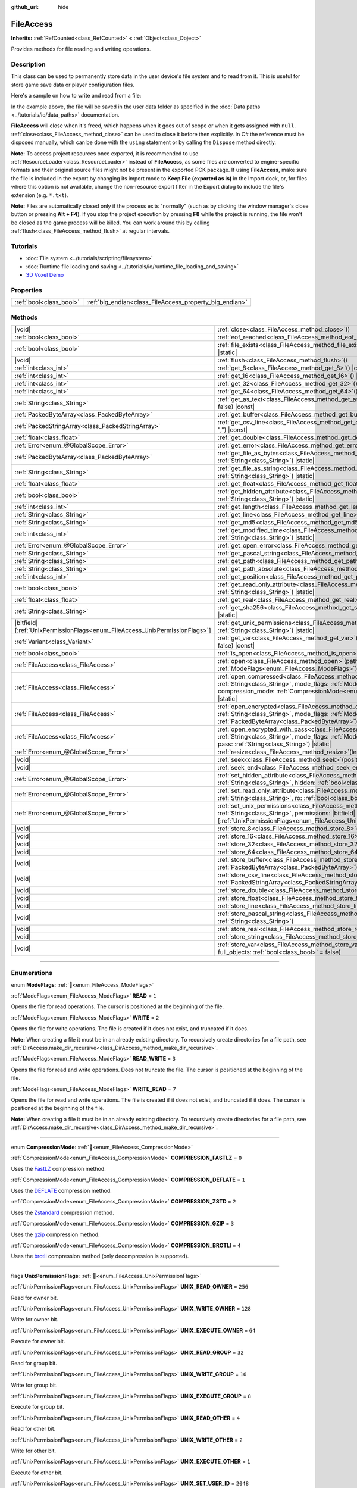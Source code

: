 :github_url: hide

.. DO NOT EDIT THIS FILE!!!
.. Generated automatically from Godot engine sources.
.. Generator: https://github.com/blazium-engine/blazium/tree/4.3/doc/tools/make_rst.py.
.. XML source: https://github.com/blazium-engine/blazium/tree/4.3/doc/classes/FileAccess.xml.

.. _class_FileAccess:

FileAccess
==========

**Inherits:** :ref:`RefCounted<class_RefCounted>` **<** :ref:`Object<class_Object>`

Provides methods for file reading and writing operations.

.. rst-class:: classref-introduction-group

Description
-----------

This class can be used to permanently store data in the user device's file system and to read from it. This is useful for store game save data or player configuration files.

Here's a sample on how to write and read from a file:


.. tabs::

 .. code-tab:: gdscript

    func save_to_file(content):
        var file = FileAccess.open("user://save_game.dat", FileAccess.WRITE)
        file.store_string(content)
    
    func load_from_file():
        var file = FileAccess.open("user://save_game.dat", FileAccess.READ)
        var content = file.get_as_text()
        return content

 .. code-tab:: csharp

    public void SaveToFile(string content)
    {
        using var file = FileAccess.Open("user://save_game.dat", FileAccess.ModeFlags.Write);
        file.StoreString(content);
    }
    
    public string LoadFromFile()
    {
        using var file = FileAccess.Open("user://save_game.dat", FileAccess.ModeFlags.Read);
        string content = file.GetAsText();
        return content;
    }



In the example above, the file will be saved in the user data folder as specified in the :doc:`Data paths <../tutorials/io/data_paths>` documentation.

\ **FileAccess** will close when it's freed, which happens when it goes out of scope or when it gets assigned with ``null``. :ref:`close<class_FileAccess_method_close>` can be used to close it before then explicitly. In C# the reference must be disposed manually, which can be done with the ``using`` statement or by calling the ``Dispose`` method directly.

\ **Note:** To access project resources once exported, it is recommended to use :ref:`ResourceLoader<class_ResourceLoader>` instead of **FileAccess**, as some files are converted to engine-specific formats and their original source files might not be present in the exported PCK package. If using **FileAccess**, make sure the file is included in the export by changing its import mode to **Keep File (exported as is)** in the Import dock, or, for files where this option is not available, change the non-resource export filter in the Export dialog to include the file's extension (e.g. ``*.txt``).

\ **Note:** Files are automatically closed only if the process exits "normally" (such as by clicking the window manager's close button or pressing **Alt + F4**). If you stop the project execution by pressing **F8** while the project is running, the file won't be closed as the game process will be killed. You can work around this by calling :ref:`flush<class_FileAccess_method_flush>` at regular intervals.

.. rst-class:: classref-introduction-group

Tutorials
---------

- :doc:`File system <../tutorials/scripting/filesystem>`

- :doc:`Runtime file loading and saving <../tutorials/io/runtime_file_loading_and_saving>`

- `3D Voxel Demo <https://godotengine.org/asset-library/asset/2755>`__

.. rst-class:: classref-reftable-group

Properties
----------

.. table::
   :widths: auto

   +-------------------------+---------------------------------------------------------+
   | :ref:`bool<class_bool>` | :ref:`big_endian<class_FileAccess_property_big_endian>` |
   +-------------------------+---------------------------------------------------------+

.. rst-class:: classref-reftable-group

Methods
-------

.. table::
   :widths: auto

   +-------------------------------------------------------------------------------+--------------------------------------------------------------------------------------------------------------------------------------------------------------------------------------------------------------------------------------------------------------+
   | |void|                                                                        | :ref:`close<class_FileAccess_method_close>`\ (\ )                                                                                                                                                                                                            |
   +-------------------------------------------------------------------------------+--------------------------------------------------------------------------------------------------------------------------------------------------------------------------------------------------------------------------------------------------------------+
   | :ref:`bool<class_bool>`                                                       | :ref:`eof_reached<class_FileAccess_method_eof_reached>`\ (\ ) |const|                                                                                                                                                                                        |
   +-------------------------------------------------------------------------------+--------------------------------------------------------------------------------------------------------------------------------------------------------------------------------------------------------------------------------------------------------------+
   | :ref:`bool<class_bool>`                                                       | :ref:`file_exists<class_FileAccess_method_file_exists>`\ (\ path\: :ref:`String<class_String>`\ ) |static|                                                                                                                                                   |
   +-------------------------------------------------------------------------------+--------------------------------------------------------------------------------------------------------------------------------------------------------------------------------------------------------------------------------------------------------------+
   | |void|                                                                        | :ref:`flush<class_FileAccess_method_flush>`\ (\ )                                                                                                                                                                                                            |
   +-------------------------------------------------------------------------------+--------------------------------------------------------------------------------------------------------------------------------------------------------------------------------------------------------------------------------------------------------------+
   | :ref:`int<class_int>`                                                         | :ref:`get_8<class_FileAccess_method_get_8>`\ (\ ) |const|                                                                                                                                                                                                    |
   +-------------------------------------------------------------------------------+--------------------------------------------------------------------------------------------------------------------------------------------------------------------------------------------------------------------------------------------------------------+
   | :ref:`int<class_int>`                                                         | :ref:`get_16<class_FileAccess_method_get_16>`\ (\ ) |const|                                                                                                                                                                                                  |
   +-------------------------------------------------------------------------------+--------------------------------------------------------------------------------------------------------------------------------------------------------------------------------------------------------------------------------------------------------------+
   | :ref:`int<class_int>`                                                         | :ref:`get_32<class_FileAccess_method_get_32>`\ (\ ) |const|                                                                                                                                                                                                  |
   +-------------------------------------------------------------------------------+--------------------------------------------------------------------------------------------------------------------------------------------------------------------------------------------------------------------------------------------------------------+
   | :ref:`int<class_int>`                                                         | :ref:`get_64<class_FileAccess_method_get_64>`\ (\ ) |const|                                                                                                                                                                                                  |
   +-------------------------------------------------------------------------------+--------------------------------------------------------------------------------------------------------------------------------------------------------------------------------------------------------------------------------------------------------------+
   | :ref:`String<class_String>`                                                   | :ref:`get_as_text<class_FileAccess_method_get_as_text>`\ (\ skip_cr\: :ref:`bool<class_bool>` = false\ ) |const|                                                                                                                                             |
   +-------------------------------------------------------------------------------+--------------------------------------------------------------------------------------------------------------------------------------------------------------------------------------------------------------------------------------------------------------+
   | :ref:`PackedByteArray<class_PackedByteArray>`                                 | :ref:`get_buffer<class_FileAccess_method_get_buffer>`\ (\ length\: :ref:`int<class_int>`\ ) |const|                                                                                                                                                          |
   +-------------------------------------------------------------------------------+--------------------------------------------------------------------------------------------------------------------------------------------------------------------------------------------------------------------------------------------------------------+
   | :ref:`PackedStringArray<class_PackedStringArray>`                             | :ref:`get_csv_line<class_FileAccess_method_get_csv_line>`\ (\ delim\: :ref:`String<class_String>` = ","\ ) |const|                                                                                                                                           |
   +-------------------------------------------------------------------------------+--------------------------------------------------------------------------------------------------------------------------------------------------------------------------------------------------------------------------------------------------------------+
   | :ref:`float<class_float>`                                                     | :ref:`get_double<class_FileAccess_method_get_double>`\ (\ ) |const|                                                                                                                                                                                          |
   +-------------------------------------------------------------------------------+--------------------------------------------------------------------------------------------------------------------------------------------------------------------------------------------------------------------------------------------------------------+
   | :ref:`Error<enum_@GlobalScope_Error>`                                         | :ref:`get_error<class_FileAccess_method_get_error>`\ (\ ) |const|                                                                                                                                                                                            |
   +-------------------------------------------------------------------------------+--------------------------------------------------------------------------------------------------------------------------------------------------------------------------------------------------------------------------------------------------------------+
   | :ref:`PackedByteArray<class_PackedByteArray>`                                 | :ref:`get_file_as_bytes<class_FileAccess_method_get_file_as_bytes>`\ (\ path\: :ref:`String<class_String>`\ ) |static|                                                                                                                                       |
   +-------------------------------------------------------------------------------+--------------------------------------------------------------------------------------------------------------------------------------------------------------------------------------------------------------------------------------------------------------+
   | :ref:`String<class_String>`                                                   | :ref:`get_file_as_string<class_FileAccess_method_get_file_as_string>`\ (\ path\: :ref:`String<class_String>`\ ) |static|                                                                                                                                     |
   +-------------------------------------------------------------------------------+--------------------------------------------------------------------------------------------------------------------------------------------------------------------------------------------------------------------------------------------------------------+
   | :ref:`float<class_float>`                                                     | :ref:`get_float<class_FileAccess_method_get_float>`\ (\ ) |const|                                                                                                                                                                                            |
   +-------------------------------------------------------------------------------+--------------------------------------------------------------------------------------------------------------------------------------------------------------------------------------------------------------------------------------------------------------+
   | :ref:`bool<class_bool>`                                                       | :ref:`get_hidden_attribute<class_FileAccess_method_get_hidden_attribute>`\ (\ file\: :ref:`String<class_String>`\ ) |static|                                                                                                                                 |
   +-------------------------------------------------------------------------------+--------------------------------------------------------------------------------------------------------------------------------------------------------------------------------------------------------------------------------------------------------------+
   | :ref:`int<class_int>`                                                         | :ref:`get_length<class_FileAccess_method_get_length>`\ (\ ) |const|                                                                                                                                                                                          |
   +-------------------------------------------------------------------------------+--------------------------------------------------------------------------------------------------------------------------------------------------------------------------------------------------------------------------------------------------------------+
   | :ref:`String<class_String>`                                                   | :ref:`get_line<class_FileAccess_method_get_line>`\ (\ ) |const|                                                                                                                                                                                              |
   +-------------------------------------------------------------------------------+--------------------------------------------------------------------------------------------------------------------------------------------------------------------------------------------------------------------------------------------------------------+
   | :ref:`String<class_String>`                                                   | :ref:`get_md5<class_FileAccess_method_get_md5>`\ (\ path\: :ref:`String<class_String>`\ ) |static|                                                                                                                                                           |
   +-------------------------------------------------------------------------------+--------------------------------------------------------------------------------------------------------------------------------------------------------------------------------------------------------------------------------------------------------------+
   | :ref:`int<class_int>`                                                         | :ref:`get_modified_time<class_FileAccess_method_get_modified_time>`\ (\ file\: :ref:`String<class_String>`\ ) |static|                                                                                                                                       |
   +-------------------------------------------------------------------------------+--------------------------------------------------------------------------------------------------------------------------------------------------------------------------------------------------------------------------------------------------------------+
   | :ref:`Error<enum_@GlobalScope_Error>`                                         | :ref:`get_open_error<class_FileAccess_method_get_open_error>`\ (\ ) |static|                                                                                                                                                                                 |
   +-------------------------------------------------------------------------------+--------------------------------------------------------------------------------------------------------------------------------------------------------------------------------------------------------------------------------------------------------------+
   | :ref:`String<class_String>`                                                   | :ref:`get_pascal_string<class_FileAccess_method_get_pascal_string>`\ (\ )                                                                                                                                                                                    |
   +-------------------------------------------------------------------------------+--------------------------------------------------------------------------------------------------------------------------------------------------------------------------------------------------------------------------------------------------------------+
   | :ref:`String<class_String>`                                                   | :ref:`get_path<class_FileAccess_method_get_path>`\ (\ ) |const|                                                                                                                                                                                              |
   +-------------------------------------------------------------------------------+--------------------------------------------------------------------------------------------------------------------------------------------------------------------------------------------------------------------------------------------------------------+
   | :ref:`String<class_String>`                                                   | :ref:`get_path_absolute<class_FileAccess_method_get_path_absolute>`\ (\ ) |const|                                                                                                                                                                            |
   +-------------------------------------------------------------------------------+--------------------------------------------------------------------------------------------------------------------------------------------------------------------------------------------------------------------------------------------------------------+
   | :ref:`int<class_int>`                                                         | :ref:`get_position<class_FileAccess_method_get_position>`\ (\ ) |const|                                                                                                                                                                                      |
   +-------------------------------------------------------------------------------+--------------------------------------------------------------------------------------------------------------------------------------------------------------------------------------------------------------------------------------------------------------+
   | :ref:`bool<class_bool>`                                                       | :ref:`get_read_only_attribute<class_FileAccess_method_get_read_only_attribute>`\ (\ file\: :ref:`String<class_String>`\ ) |static|                                                                                                                           |
   +-------------------------------------------------------------------------------+--------------------------------------------------------------------------------------------------------------------------------------------------------------------------------------------------------------------------------------------------------------+
   | :ref:`float<class_float>`                                                     | :ref:`get_real<class_FileAccess_method_get_real>`\ (\ ) |const|                                                                                                                                                                                              |
   +-------------------------------------------------------------------------------+--------------------------------------------------------------------------------------------------------------------------------------------------------------------------------------------------------------------------------------------------------------+
   | :ref:`String<class_String>`                                                   | :ref:`get_sha256<class_FileAccess_method_get_sha256>`\ (\ path\: :ref:`String<class_String>`\ ) |static|                                                                                                                                                     |
   +-------------------------------------------------------------------------------+--------------------------------------------------------------------------------------------------------------------------------------------------------------------------------------------------------------------------------------------------------------+
   | |bitfield|\[:ref:`UnixPermissionFlags<enum_FileAccess_UnixPermissionFlags>`\] | :ref:`get_unix_permissions<class_FileAccess_method_get_unix_permissions>`\ (\ file\: :ref:`String<class_String>`\ ) |static|                                                                                                                                 |
   +-------------------------------------------------------------------------------+--------------------------------------------------------------------------------------------------------------------------------------------------------------------------------------------------------------------------------------------------------------+
   | :ref:`Variant<class_Variant>`                                                 | :ref:`get_var<class_FileAccess_method_get_var>`\ (\ allow_objects\: :ref:`bool<class_bool>` = false\ ) |const|                                                                                                                                               |
   +-------------------------------------------------------------------------------+--------------------------------------------------------------------------------------------------------------------------------------------------------------------------------------------------------------------------------------------------------------+
   | :ref:`bool<class_bool>`                                                       | :ref:`is_open<class_FileAccess_method_is_open>`\ (\ ) |const|                                                                                                                                                                                                |
   +-------------------------------------------------------------------------------+--------------------------------------------------------------------------------------------------------------------------------------------------------------------------------------------------------------------------------------------------------------+
   | :ref:`FileAccess<class_FileAccess>`                                           | :ref:`open<class_FileAccess_method_open>`\ (\ path\: :ref:`String<class_String>`, flags\: :ref:`ModeFlags<enum_FileAccess_ModeFlags>`\ ) |static|                                                                                                            |
   +-------------------------------------------------------------------------------+--------------------------------------------------------------------------------------------------------------------------------------------------------------------------------------------------------------------------------------------------------------+
   | :ref:`FileAccess<class_FileAccess>`                                           | :ref:`open_compressed<class_FileAccess_method_open_compressed>`\ (\ path\: :ref:`String<class_String>`, mode_flags\: :ref:`ModeFlags<enum_FileAccess_ModeFlags>`, compression_mode\: :ref:`CompressionMode<enum_FileAccess_CompressionMode>` = 0\ ) |static| |
   +-------------------------------------------------------------------------------+--------------------------------------------------------------------------------------------------------------------------------------------------------------------------------------------------------------------------------------------------------------+
   | :ref:`FileAccess<class_FileAccess>`                                           | :ref:`open_encrypted<class_FileAccess_method_open_encrypted>`\ (\ path\: :ref:`String<class_String>`, mode_flags\: :ref:`ModeFlags<enum_FileAccess_ModeFlags>`, key\: :ref:`PackedByteArray<class_PackedByteArray>`\ ) |static|                              |
   +-------------------------------------------------------------------------------+--------------------------------------------------------------------------------------------------------------------------------------------------------------------------------------------------------------------------------------------------------------+
   | :ref:`FileAccess<class_FileAccess>`                                           | :ref:`open_encrypted_with_pass<class_FileAccess_method_open_encrypted_with_pass>`\ (\ path\: :ref:`String<class_String>`, mode_flags\: :ref:`ModeFlags<enum_FileAccess_ModeFlags>`, pass\: :ref:`String<class_String>`\ ) |static|                           |
   +-------------------------------------------------------------------------------+--------------------------------------------------------------------------------------------------------------------------------------------------------------------------------------------------------------------------------------------------------------+
   | :ref:`Error<enum_@GlobalScope_Error>`                                         | :ref:`resize<class_FileAccess_method_resize>`\ (\ length\: :ref:`int<class_int>`\ )                                                                                                                                                                          |
   +-------------------------------------------------------------------------------+--------------------------------------------------------------------------------------------------------------------------------------------------------------------------------------------------------------------------------------------------------------+
   | |void|                                                                        | :ref:`seek<class_FileAccess_method_seek>`\ (\ position\: :ref:`int<class_int>`\ )                                                                                                                                                                            |
   +-------------------------------------------------------------------------------+--------------------------------------------------------------------------------------------------------------------------------------------------------------------------------------------------------------------------------------------------------------+
   | |void|                                                                        | :ref:`seek_end<class_FileAccess_method_seek_end>`\ (\ position\: :ref:`int<class_int>` = 0\ )                                                                                                                                                                |
   +-------------------------------------------------------------------------------+--------------------------------------------------------------------------------------------------------------------------------------------------------------------------------------------------------------------------------------------------------------+
   | :ref:`Error<enum_@GlobalScope_Error>`                                         | :ref:`set_hidden_attribute<class_FileAccess_method_set_hidden_attribute>`\ (\ file\: :ref:`String<class_String>`, hidden\: :ref:`bool<class_bool>`\ ) |static|                                                                                               |
   +-------------------------------------------------------------------------------+--------------------------------------------------------------------------------------------------------------------------------------------------------------------------------------------------------------------------------------------------------------+
   | :ref:`Error<enum_@GlobalScope_Error>`                                         | :ref:`set_read_only_attribute<class_FileAccess_method_set_read_only_attribute>`\ (\ file\: :ref:`String<class_String>`, ro\: :ref:`bool<class_bool>`\ ) |static|                                                                                             |
   +-------------------------------------------------------------------------------+--------------------------------------------------------------------------------------------------------------------------------------------------------------------------------------------------------------------------------------------------------------+
   | :ref:`Error<enum_@GlobalScope_Error>`                                         | :ref:`set_unix_permissions<class_FileAccess_method_set_unix_permissions>`\ (\ file\: :ref:`String<class_String>`, permissions\: |bitfield|\[:ref:`UnixPermissionFlags<enum_FileAccess_UnixPermissionFlags>`\]\ ) |static|                                    |
   +-------------------------------------------------------------------------------+--------------------------------------------------------------------------------------------------------------------------------------------------------------------------------------------------------------------------------------------------------------+
   | |void|                                                                        | :ref:`store_8<class_FileAccess_method_store_8>`\ (\ value\: :ref:`int<class_int>`\ )                                                                                                                                                                         |
   +-------------------------------------------------------------------------------+--------------------------------------------------------------------------------------------------------------------------------------------------------------------------------------------------------------------------------------------------------------+
   | |void|                                                                        | :ref:`store_16<class_FileAccess_method_store_16>`\ (\ value\: :ref:`int<class_int>`\ )                                                                                                                                                                       |
   +-------------------------------------------------------------------------------+--------------------------------------------------------------------------------------------------------------------------------------------------------------------------------------------------------------------------------------------------------------+
   | |void|                                                                        | :ref:`store_32<class_FileAccess_method_store_32>`\ (\ value\: :ref:`int<class_int>`\ )                                                                                                                                                                       |
   +-------------------------------------------------------------------------------+--------------------------------------------------------------------------------------------------------------------------------------------------------------------------------------------------------------------------------------------------------------+
   | |void|                                                                        | :ref:`store_64<class_FileAccess_method_store_64>`\ (\ value\: :ref:`int<class_int>`\ )                                                                                                                                                                       |
   +-------------------------------------------------------------------------------+--------------------------------------------------------------------------------------------------------------------------------------------------------------------------------------------------------------------------------------------------------------+
   | |void|                                                                        | :ref:`store_buffer<class_FileAccess_method_store_buffer>`\ (\ buffer\: :ref:`PackedByteArray<class_PackedByteArray>`\ )                                                                                                                                      |
   +-------------------------------------------------------------------------------+--------------------------------------------------------------------------------------------------------------------------------------------------------------------------------------------------------------------------------------------------------------+
   | |void|                                                                        | :ref:`store_csv_line<class_FileAccess_method_store_csv_line>`\ (\ values\: :ref:`PackedStringArray<class_PackedStringArray>`, delim\: :ref:`String<class_String>` = ","\ )                                                                                   |
   +-------------------------------------------------------------------------------+--------------------------------------------------------------------------------------------------------------------------------------------------------------------------------------------------------------------------------------------------------------+
   | |void|                                                                        | :ref:`store_double<class_FileAccess_method_store_double>`\ (\ value\: :ref:`float<class_float>`\ )                                                                                                                                                           |
   +-------------------------------------------------------------------------------+--------------------------------------------------------------------------------------------------------------------------------------------------------------------------------------------------------------------------------------------------------------+
   | |void|                                                                        | :ref:`store_float<class_FileAccess_method_store_float>`\ (\ value\: :ref:`float<class_float>`\ )                                                                                                                                                             |
   +-------------------------------------------------------------------------------+--------------------------------------------------------------------------------------------------------------------------------------------------------------------------------------------------------------------------------------------------------------+
   | |void|                                                                        | :ref:`store_line<class_FileAccess_method_store_line>`\ (\ line\: :ref:`String<class_String>`\ )                                                                                                                                                              |
   +-------------------------------------------------------------------------------+--------------------------------------------------------------------------------------------------------------------------------------------------------------------------------------------------------------------------------------------------------------+
   | |void|                                                                        | :ref:`store_pascal_string<class_FileAccess_method_store_pascal_string>`\ (\ string\: :ref:`String<class_String>`\ )                                                                                                                                          |
   +-------------------------------------------------------------------------------+--------------------------------------------------------------------------------------------------------------------------------------------------------------------------------------------------------------------------------------------------------------+
   | |void|                                                                        | :ref:`store_real<class_FileAccess_method_store_real>`\ (\ value\: :ref:`float<class_float>`\ )                                                                                                                                                               |
   +-------------------------------------------------------------------------------+--------------------------------------------------------------------------------------------------------------------------------------------------------------------------------------------------------------------------------------------------------------+
   | |void|                                                                        | :ref:`store_string<class_FileAccess_method_store_string>`\ (\ string\: :ref:`String<class_String>`\ )                                                                                                                                                        |
   +-------------------------------------------------------------------------------+--------------------------------------------------------------------------------------------------------------------------------------------------------------------------------------------------------------------------------------------------------------+
   | |void|                                                                        | :ref:`store_var<class_FileAccess_method_store_var>`\ (\ value\: :ref:`Variant<class_Variant>`, full_objects\: :ref:`bool<class_bool>` = false\ )                                                                                                             |
   +-------------------------------------------------------------------------------+--------------------------------------------------------------------------------------------------------------------------------------------------------------------------------------------------------------------------------------------------------------+

.. rst-class:: classref-section-separator

----

.. rst-class:: classref-descriptions-group

Enumerations
------------

.. _enum_FileAccess_ModeFlags:

.. rst-class:: classref-enumeration

enum **ModeFlags**: :ref:`🔗<enum_FileAccess_ModeFlags>`

.. _class_FileAccess_constant_READ:

.. rst-class:: classref-enumeration-constant

:ref:`ModeFlags<enum_FileAccess_ModeFlags>` **READ** = ``1``

Opens the file for read operations. The cursor is positioned at the beginning of the file.

.. _class_FileAccess_constant_WRITE:

.. rst-class:: classref-enumeration-constant

:ref:`ModeFlags<enum_FileAccess_ModeFlags>` **WRITE** = ``2``

Opens the file for write operations. The file is created if it does not exist, and truncated if it does.

\ **Note:** When creating a file it must be in an already existing directory. To recursively create directories for a file path, see :ref:`DirAccess.make_dir_recursive<class_DirAccess_method_make_dir_recursive>`.

.. _class_FileAccess_constant_READ_WRITE:

.. rst-class:: classref-enumeration-constant

:ref:`ModeFlags<enum_FileAccess_ModeFlags>` **READ_WRITE** = ``3``

Opens the file for read and write operations. Does not truncate the file. The cursor is positioned at the beginning of the file.

.. _class_FileAccess_constant_WRITE_READ:

.. rst-class:: classref-enumeration-constant

:ref:`ModeFlags<enum_FileAccess_ModeFlags>` **WRITE_READ** = ``7``

Opens the file for read and write operations. The file is created if it does not exist, and truncated if it does. The cursor is positioned at the beginning of the file.

\ **Note:** When creating a file it must be in an already existing directory. To recursively create directories for a file path, see :ref:`DirAccess.make_dir_recursive<class_DirAccess_method_make_dir_recursive>`.

.. rst-class:: classref-item-separator

----

.. _enum_FileAccess_CompressionMode:

.. rst-class:: classref-enumeration

enum **CompressionMode**: :ref:`🔗<enum_FileAccess_CompressionMode>`

.. _class_FileAccess_constant_COMPRESSION_FASTLZ:

.. rst-class:: classref-enumeration-constant

:ref:`CompressionMode<enum_FileAccess_CompressionMode>` **COMPRESSION_FASTLZ** = ``0``

Uses the `FastLZ <https://fastlz.org/>`__ compression method.

.. _class_FileAccess_constant_COMPRESSION_DEFLATE:

.. rst-class:: classref-enumeration-constant

:ref:`CompressionMode<enum_FileAccess_CompressionMode>` **COMPRESSION_DEFLATE** = ``1``

Uses the `DEFLATE <https://en.wikipedia.org/wiki/DEFLATE>`__ compression method.

.. _class_FileAccess_constant_COMPRESSION_ZSTD:

.. rst-class:: classref-enumeration-constant

:ref:`CompressionMode<enum_FileAccess_CompressionMode>` **COMPRESSION_ZSTD** = ``2``

Uses the `Zstandard <https://facebook.github.io/zstd/>`__ compression method.

.. _class_FileAccess_constant_COMPRESSION_GZIP:

.. rst-class:: classref-enumeration-constant

:ref:`CompressionMode<enum_FileAccess_CompressionMode>` **COMPRESSION_GZIP** = ``3``

Uses the `gzip <https://www.gzip.org/>`__ compression method.

.. _class_FileAccess_constant_COMPRESSION_BROTLI:

.. rst-class:: classref-enumeration-constant

:ref:`CompressionMode<enum_FileAccess_CompressionMode>` **COMPRESSION_BROTLI** = ``4``

Uses the `brotli <https://github.com/google/brotli>`__ compression method (only decompression is supported).

.. rst-class:: classref-item-separator

----

.. _enum_FileAccess_UnixPermissionFlags:

.. rst-class:: classref-enumeration

flags **UnixPermissionFlags**: :ref:`🔗<enum_FileAccess_UnixPermissionFlags>`

.. _class_FileAccess_constant_UNIX_READ_OWNER:

.. rst-class:: classref-enumeration-constant

:ref:`UnixPermissionFlags<enum_FileAccess_UnixPermissionFlags>` **UNIX_READ_OWNER** = ``256``

Read for owner bit.

.. _class_FileAccess_constant_UNIX_WRITE_OWNER:

.. rst-class:: classref-enumeration-constant

:ref:`UnixPermissionFlags<enum_FileAccess_UnixPermissionFlags>` **UNIX_WRITE_OWNER** = ``128``

Write for owner bit.

.. _class_FileAccess_constant_UNIX_EXECUTE_OWNER:

.. rst-class:: classref-enumeration-constant

:ref:`UnixPermissionFlags<enum_FileAccess_UnixPermissionFlags>` **UNIX_EXECUTE_OWNER** = ``64``

Execute for owner bit.

.. _class_FileAccess_constant_UNIX_READ_GROUP:

.. rst-class:: classref-enumeration-constant

:ref:`UnixPermissionFlags<enum_FileAccess_UnixPermissionFlags>` **UNIX_READ_GROUP** = ``32``

Read for group bit.

.. _class_FileAccess_constant_UNIX_WRITE_GROUP:

.. rst-class:: classref-enumeration-constant

:ref:`UnixPermissionFlags<enum_FileAccess_UnixPermissionFlags>` **UNIX_WRITE_GROUP** = ``16``

Write for group bit.

.. _class_FileAccess_constant_UNIX_EXECUTE_GROUP:

.. rst-class:: classref-enumeration-constant

:ref:`UnixPermissionFlags<enum_FileAccess_UnixPermissionFlags>` **UNIX_EXECUTE_GROUP** = ``8``

Execute for group bit.

.. _class_FileAccess_constant_UNIX_READ_OTHER:

.. rst-class:: classref-enumeration-constant

:ref:`UnixPermissionFlags<enum_FileAccess_UnixPermissionFlags>` **UNIX_READ_OTHER** = ``4``

Read for other bit.

.. _class_FileAccess_constant_UNIX_WRITE_OTHER:

.. rst-class:: classref-enumeration-constant

:ref:`UnixPermissionFlags<enum_FileAccess_UnixPermissionFlags>` **UNIX_WRITE_OTHER** = ``2``

Write for other bit.

.. _class_FileAccess_constant_UNIX_EXECUTE_OTHER:

.. rst-class:: classref-enumeration-constant

:ref:`UnixPermissionFlags<enum_FileAccess_UnixPermissionFlags>` **UNIX_EXECUTE_OTHER** = ``1``

Execute for other bit.

.. _class_FileAccess_constant_UNIX_SET_USER_ID:

.. rst-class:: classref-enumeration-constant

:ref:`UnixPermissionFlags<enum_FileAccess_UnixPermissionFlags>` **UNIX_SET_USER_ID** = ``2048``

Set user id on execution bit.

.. _class_FileAccess_constant_UNIX_SET_GROUP_ID:

.. rst-class:: classref-enumeration-constant

:ref:`UnixPermissionFlags<enum_FileAccess_UnixPermissionFlags>` **UNIX_SET_GROUP_ID** = ``1024``

Set group id on execution bit.

.. _class_FileAccess_constant_UNIX_RESTRICTED_DELETE:

.. rst-class:: classref-enumeration-constant

:ref:`UnixPermissionFlags<enum_FileAccess_UnixPermissionFlags>` **UNIX_RESTRICTED_DELETE** = ``512``

Restricted deletion (sticky) bit.

.. rst-class:: classref-section-separator

----

.. rst-class:: classref-descriptions-group

Property Descriptions
---------------------

.. _class_FileAccess_property_big_endian:

.. rst-class:: classref-property

:ref:`bool<class_bool>` **big_endian** :ref:`🔗<class_FileAccess_property_big_endian>`

.. rst-class:: classref-property-setget

- |void| **set_big_endian**\ (\ value\: :ref:`bool<class_bool>`\ )
- :ref:`bool<class_bool>` **is_big_endian**\ (\ )

If ``true``, the file is read with big-endian `endianness <https://en.wikipedia.org/wiki/Endianness>`__. If ``false``, the file is read with little-endian endianness. If in doubt, leave this to ``false`` as most files are written with little-endian endianness.

\ **Note:** :ref:`big_endian<class_FileAccess_property_big_endian>` is only about the file format, not the CPU type. The CPU endianness doesn't affect the default endianness for files written.

\ **Note:** This is always reset to ``false`` whenever you open the file. Therefore, you must set :ref:`big_endian<class_FileAccess_property_big_endian>` *after* opening the file, not before.

.. rst-class:: classref-section-separator

----

.. rst-class:: classref-descriptions-group

Method Descriptions
-------------------

.. _class_FileAccess_method_close:

.. rst-class:: classref-method

|void| **close**\ (\ ) :ref:`🔗<class_FileAccess_method_close>`

Closes the currently opened file and prevents subsequent read/write operations. Use :ref:`flush<class_FileAccess_method_flush>` to persist the data to disk without closing the file.

\ **Note:** **FileAccess** will automatically close when it's freed, which happens when it goes out of scope or when it gets assigned with ``null``. In C# the reference must be disposed after we are done using it, this can be done with the ``using`` statement or calling the ``Dispose`` method directly.

.. rst-class:: classref-item-separator

----

.. _class_FileAccess_method_eof_reached:

.. rst-class:: classref-method

:ref:`bool<class_bool>` **eof_reached**\ (\ ) |const| :ref:`🔗<class_FileAccess_method_eof_reached>`

Returns ``true`` if the file cursor has already read past the end of the file.

\ **Note:** ``eof_reached() == false`` cannot be used to check whether there is more data available. To loop while there is more data available, use:


.. tabs::

 .. code-tab:: gdscript

    while file.get_position() < file.get_length():
        # Read data

 .. code-tab:: csharp

    while (file.GetPosition() < file.GetLength())
    {
        // Read data
    }



.. rst-class:: classref-item-separator

----

.. _class_FileAccess_method_file_exists:

.. rst-class:: classref-method

:ref:`bool<class_bool>` **file_exists**\ (\ path\: :ref:`String<class_String>`\ ) |static| :ref:`🔗<class_FileAccess_method_file_exists>`

Returns ``true`` if the file exists in the given path.

\ **Note:** Many resources types are imported (e.g. textures or sound files), and their source asset will not be included in the exported game, as only the imported version is used. See :ref:`ResourceLoader.exists<class_ResourceLoader_method_exists>` for an alternative approach that takes resource remapping into account.

For a non-static, relative equivalent, use :ref:`DirAccess.file_exists<class_DirAccess_method_file_exists>`.

.. rst-class:: classref-item-separator

----

.. _class_FileAccess_method_flush:

.. rst-class:: classref-method

|void| **flush**\ (\ ) :ref:`🔗<class_FileAccess_method_flush>`

Writes the file's buffer to disk. Flushing is automatically performed when the file is closed. This means you don't need to call :ref:`flush<class_FileAccess_method_flush>` manually before closing a file. Still, calling :ref:`flush<class_FileAccess_method_flush>` can be used to ensure the data is safe even if the project crashes instead of being closed gracefully.

\ **Note:** Only call :ref:`flush<class_FileAccess_method_flush>` when you actually need it. Otherwise, it will decrease performance due to constant disk writes.

.. rst-class:: classref-item-separator

----

.. _class_FileAccess_method_get_8:

.. rst-class:: classref-method

:ref:`int<class_int>` **get_8**\ (\ ) |const| :ref:`🔗<class_FileAccess_method_get_8>`

Returns the next 8 bits from the file as an integer. See :ref:`store_8<class_FileAccess_method_store_8>` for details on what values can be stored and retrieved this way.

.. rst-class:: classref-item-separator

----

.. _class_FileAccess_method_get_16:

.. rst-class:: classref-method

:ref:`int<class_int>` **get_16**\ (\ ) |const| :ref:`🔗<class_FileAccess_method_get_16>`

Returns the next 16 bits from the file as an integer. See :ref:`store_16<class_FileAccess_method_store_16>` for details on what values can be stored and retrieved this way.

.. rst-class:: classref-item-separator

----

.. _class_FileAccess_method_get_32:

.. rst-class:: classref-method

:ref:`int<class_int>` **get_32**\ (\ ) |const| :ref:`🔗<class_FileAccess_method_get_32>`

Returns the next 32 bits from the file as an integer. See :ref:`store_32<class_FileAccess_method_store_32>` for details on what values can be stored and retrieved this way.

.. rst-class:: classref-item-separator

----

.. _class_FileAccess_method_get_64:

.. rst-class:: classref-method

:ref:`int<class_int>` **get_64**\ (\ ) |const| :ref:`🔗<class_FileAccess_method_get_64>`

Returns the next 64 bits from the file as an integer. See :ref:`store_64<class_FileAccess_method_store_64>` for details on what values can be stored and retrieved this way.

.. rst-class:: classref-item-separator

----

.. _class_FileAccess_method_get_as_text:

.. rst-class:: classref-method

:ref:`String<class_String>` **get_as_text**\ (\ skip_cr\: :ref:`bool<class_bool>` = false\ ) |const| :ref:`🔗<class_FileAccess_method_get_as_text>`

Returns the whole file as a :ref:`String<class_String>`. Text is interpreted as being UTF-8 encoded.

If ``skip_cr`` is ``true``, carriage return characters (``\r``, CR) will be ignored when parsing the UTF-8, so that only line feed characters (``\n``, LF) represent a new line (Unix convention).

.. rst-class:: classref-item-separator

----

.. _class_FileAccess_method_get_buffer:

.. rst-class:: classref-method

:ref:`PackedByteArray<class_PackedByteArray>` **get_buffer**\ (\ length\: :ref:`int<class_int>`\ ) |const| :ref:`🔗<class_FileAccess_method_get_buffer>`

Returns next ``length`` bytes of the file as a :ref:`PackedByteArray<class_PackedByteArray>`.

.. rst-class:: classref-item-separator

----

.. _class_FileAccess_method_get_csv_line:

.. rst-class:: classref-method

:ref:`PackedStringArray<class_PackedStringArray>` **get_csv_line**\ (\ delim\: :ref:`String<class_String>` = ","\ ) |const| :ref:`🔗<class_FileAccess_method_get_csv_line>`

Returns the next value of the file in CSV (Comma-Separated Values) format. You can pass a different delimiter ``delim`` to use other than the default ``","`` (comma). This delimiter must be one-character long, and cannot be a double quotation mark.

Text is interpreted as being UTF-8 encoded. Text values must be enclosed in double quotes if they include the delimiter character. Double quotes within a text value can be escaped by doubling their occurrence.

For example, the following CSV lines are valid and will be properly parsed as two strings each:

.. code:: text

    Alice,"Hello, Bob!"
    Bob,Alice! What a surprise!
    Alice,"I thought you'd reply with ""Hello, world""."

Note how the second line can omit the enclosing quotes as it does not include the delimiter. However it *could* very well use quotes, it was only written without for demonstration purposes. The third line must use ``""`` for each quotation mark that needs to be interpreted as such instead of the end of a text value.

.. rst-class:: classref-item-separator

----

.. _class_FileAccess_method_get_double:

.. rst-class:: classref-method

:ref:`float<class_float>` **get_double**\ (\ ) |const| :ref:`🔗<class_FileAccess_method_get_double>`

Returns the next 64 bits from the file as a floating-point number.

.. rst-class:: classref-item-separator

----

.. _class_FileAccess_method_get_error:

.. rst-class:: classref-method

:ref:`Error<enum_@GlobalScope_Error>` **get_error**\ (\ ) |const| :ref:`🔗<class_FileAccess_method_get_error>`

Returns the last error that happened when trying to perform operations. Compare with the ``ERR_FILE_*`` constants from :ref:`Error<enum_@GlobalScope_Error>`.

.. rst-class:: classref-item-separator

----

.. _class_FileAccess_method_get_file_as_bytes:

.. rst-class:: classref-method

:ref:`PackedByteArray<class_PackedByteArray>` **get_file_as_bytes**\ (\ path\: :ref:`String<class_String>`\ ) |static| :ref:`🔗<class_FileAccess_method_get_file_as_bytes>`

Returns the whole ``path`` file contents as a :ref:`PackedByteArray<class_PackedByteArray>` without any decoding.

Returns an empty :ref:`PackedByteArray<class_PackedByteArray>` if an error occurred while opening the file. You can use :ref:`get_open_error<class_FileAccess_method_get_open_error>` to check the error that occurred.

.. rst-class:: classref-item-separator

----

.. _class_FileAccess_method_get_file_as_string:

.. rst-class:: classref-method

:ref:`String<class_String>` **get_file_as_string**\ (\ path\: :ref:`String<class_String>`\ ) |static| :ref:`🔗<class_FileAccess_method_get_file_as_string>`

Returns the whole ``path`` file contents as a :ref:`String<class_String>`. Text is interpreted as being UTF-8 encoded.

Returns an empty :ref:`String<class_String>` if an error occurred while opening the file. You can use :ref:`get_open_error<class_FileAccess_method_get_open_error>` to check the error that occurred.

.. rst-class:: classref-item-separator

----

.. _class_FileAccess_method_get_float:

.. rst-class:: classref-method

:ref:`float<class_float>` **get_float**\ (\ ) |const| :ref:`🔗<class_FileAccess_method_get_float>`

Returns the next 32 bits from the file as a floating-point number.

.. rst-class:: classref-item-separator

----

.. _class_FileAccess_method_get_hidden_attribute:

.. rst-class:: classref-method

:ref:`bool<class_bool>` **get_hidden_attribute**\ (\ file\: :ref:`String<class_String>`\ ) |static| :ref:`🔗<class_FileAccess_method_get_hidden_attribute>`

Returns ``true``, if file ``hidden`` attribute is set.

\ **Note:** This method is implemented on iOS, BSD, macOS, and Windows.

.. rst-class:: classref-item-separator

----

.. _class_FileAccess_method_get_length:

.. rst-class:: classref-method

:ref:`int<class_int>` **get_length**\ (\ ) |const| :ref:`🔗<class_FileAccess_method_get_length>`

Returns the size of the file in bytes.

.. rst-class:: classref-item-separator

----

.. _class_FileAccess_method_get_line:

.. rst-class:: classref-method

:ref:`String<class_String>` **get_line**\ (\ ) |const| :ref:`🔗<class_FileAccess_method_get_line>`

Returns the next line of the file as a :ref:`String<class_String>`. The returned string doesn't include newline (``\n``) or carriage return (``\r``) characters, but does include any other leading or trailing whitespace.

Text is interpreted as being UTF-8 encoded.

.. rst-class:: classref-item-separator

----

.. _class_FileAccess_method_get_md5:

.. rst-class:: classref-method

:ref:`String<class_String>` **get_md5**\ (\ path\: :ref:`String<class_String>`\ ) |static| :ref:`🔗<class_FileAccess_method_get_md5>`

Returns an MD5 String representing the file at the given path or an empty :ref:`String<class_String>` on failure.

.. rst-class:: classref-item-separator

----

.. _class_FileAccess_method_get_modified_time:

.. rst-class:: classref-method

:ref:`int<class_int>` **get_modified_time**\ (\ file\: :ref:`String<class_String>`\ ) |static| :ref:`🔗<class_FileAccess_method_get_modified_time>`

Returns the last time the ``file`` was modified in Unix timestamp format, or ``0`` on error. This Unix timestamp can be converted to another format using the :ref:`Time<class_Time>` singleton.

.. rst-class:: classref-item-separator

----

.. _class_FileAccess_method_get_open_error:

.. rst-class:: classref-method

:ref:`Error<enum_@GlobalScope_Error>` **get_open_error**\ (\ ) |static| :ref:`🔗<class_FileAccess_method_get_open_error>`

Returns the result of the last :ref:`open<class_FileAccess_method_open>` call in the current thread.

.. rst-class:: classref-item-separator

----

.. _class_FileAccess_method_get_pascal_string:

.. rst-class:: classref-method

:ref:`String<class_String>` **get_pascal_string**\ (\ ) :ref:`🔗<class_FileAccess_method_get_pascal_string>`

Returns a :ref:`String<class_String>` saved in Pascal format from the file.

Text is interpreted as being UTF-8 encoded.

.. rst-class:: classref-item-separator

----

.. _class_FileAccess_method_get_path:

.. rst-class:: classref-method

:ref:`String<class_String>` **get_path**\ (\ ) |const| :ref:`🔗<class_FileAccess_method_get_path>`

Returns the path as a :ref:`String<class_String>` for the current open file.

.. rst-class:: classref-item-separator

----

.. _class_FileAccess_method_get_path_absolute:

.. rst-class:: classref-method

:ref:`String<class_String>` **get_path_absolute**\ (\ ) |const| :ref:`🔗<class_FileAccess_method_get_path_absolute>`

Returns the absolute path as a :ref:`String<class_String>` for the current open file.

.. rst-class:: classref-item-separator

----

.. _class_FileAccess_method_get_position:

.. rst-class:: classref-method

:ref:`int<class_int>` **get_position**\ (\ ) |const| :ref:`🔗<class_FileAccess_method_get_position>`

Returns the file cursor's position.

.. rst-class:: classref-item-separator

----

.. _class_FileAccess_method_get_read_only_attribute:

.. rst-class:: classref-method

:ref:`bool<class_bool>` **get_read_only_attribute**\ (\ file\: :ref:`String<class_String>`\ ) |static| :ref:`🔗<class_FileAccess_method_get_read_only_attribute>`

Returns ``true``, if file ``read only`` attribute is set.

\ **Note:** This method is implemented on iOS, BSD, macOS, and Windows.

.. rst-class:: classref-item-separator

----

.. _class_FileAccess_method_get_real:

.. rst-class:: classref-method

:ref:`float<class_float>` **get_real**\ (\ ) |const| :ref:`🔗<class_FileAccess_method_get_real>`

Returns the next bits from the file as a floating-point number.

.. rst-class:: classref-item-separator

----

.. _class_FileAccess_method_get_sha256:

.. rst-class:: classref-method

:ref:`String<class_String>` **get_sha256**\ (\ path\: :ref:`String<class_String>`\ ) |static| :ref:`🔗<class_FileAccess_method_get_sha256>`

Returns an SHA-256 :ref:`String<class_String>` representing the file at the given path or an empty :ref:`String<class_String>` on failure.

.. rst-class:: classref-item-separator

----

.. _class_FileAccess_method_get_unix_permissions:

.. rst-class:: classref-method

|bitfield|\[:ref:`UnixPermissionFlags<enum_FileAccess_UnixPermissionFlags>`\] **get_unix_permissions**\ (\ file\: :ref:`String<class_String>`\ ) |static| :ref:`🔗<class_FileAccess_method_get_unix_permissions>`

Returns file UNIX permissions.

\ **Note:** This method is implemented on iOS, Linux/BSD, and macOS.

.. rst-class:: classref-item-separator

----

.. _class_FileAccess_method_get_var:

.. rst-class:: classref-method

:ref:`Variant<class_Variant>` **get_var**\ (\ allow_objects\: :ref:`bool<class_bool>` = false\ ) |const| :ref:`🔗<class_FileAccess_method_get_var>`

Returns the next :ref:`Variant<class_Variant>` value from the file. If ``allow_objects`` is ``true``, decoding objects is allowed.

Internally, this uses the same decoding mechanism as the :ref:`@GlobalScope.bytes_to_var<class_@GlobalScope_method_bytes_to_var>` method.

\ **Warning:** Deserialized objects can contain code which gets executed. Do not use this option if the serialized object comes from untrusted sources to avoid potential security threats such as remote code execution.

.. rst-class:: classref-item-separator

----

.. _class_FileAccess_method_is_open:

.. rst-class:: classref-method

:ref:`bool<class_bool>` **is_open**\ (\ ) |const| :ref:`🔗<class_FileAccess_method_is_open>`

Returns ``true`` if the file is currently opened.

.. rst-class:: classref-item-separator

----

.. _class_FileAccess_method_open:

.. rst-class:: classref-method

:ref:`FileAccess<class_FileAccess>` **open**\ (\ path\: :ref:`String<class_String>`, flags\: :ref:`ModeFlags<enum_FileAccess_ModeFlags>`\ ) |static| :ref:`🔗<class_FileAccess_method_open>`

Creates a new **FileAccess** object and opens the file for writing or reading, depending on the flags.

Returns ``null`` if opening the file failed. You can use :ref:`get_open_error<class_FileAccess_method_get_open_error>` to check the error that occurred.

.. rst-class:: classref-item-separator

----

.. _class_FileAccess_method_open_compressed:

.. rst-class:: classref-method

:ref:`FileAccess<class_FileAccess>` **open_compressed**\ (\ path\: :ref:`String<class_String>`, mode_flags\: :ref:`ModeFlags<enum_FileAccess_ModeFlags>`, compression_mode\: :ref:`CompressionMode<enum_FileAccess_CompressionMode>` = 0\ ) |static| :ref:`🔗<class_FileAccess_method_open_compressed>`

Creates a new **FileAccess** object and opens a compressed file for reading or writing.

\ **Note:** :ref:`open_compressed<class_FileAccess_method_open_compressed>` can only read files that were saved by Godot, not third-party compression formats. See `GitHub issue #28999 <https://github.com/godotengine/godot/issues/28999>`__ for a workaround.

Returns ``null`` if opening the file failed. You can use :ref:`get_open_error<class_FileAccess_method_get_open_error>` to check the error that occurred.

.. rst-class:: classref-item-separator

----

.. _class_FileAccess_method_open_encrypted:

.. rst-class:: classref-method

:ref:`FileAccess<class_FileAccess>` **open_encrypted**\ (\ path\: :ref:`String<class_String>`, mode_flags\: :ref:`ModeFlags<enum_FileAccess_ModeFlags>`, key\: :ref:`PackedByteArray<class_PackedByteArray>`\ ) |static| :ref:`🔗<class_FileAccess_method_open_encrypted>`

Creates a new **FileAccess** object and opens an encrypted file in write or read mode. You need to pass a binary key to encrypt/decrypt it.

\ **Note:** The provided key must be 32 bytes long.

Returns ``null`` if opening the file failed. You can use :ref:`get_open_error<class_FileAccess_method_get_open_error>` to check the error that occurred.

.. rst-class:: classref-item-separator

----

.. _class_FileAccess_method_open_encrypted_with_pass:

.. rst-class:: classref-method

:ref:`FileAccess<class_FileAccess>` **open_encrypted_with_pass**\ (\ path\: :ref:`String<class_String>`, mode_flags\: :ref:`ModeFlags<enum_FileAccess_ModeFlags>`, pass\: :ref:`String<class_String>`\ ) |static| :ref:`🔗<class_FileAccess_method_open_encrypted_with_pass>`

Creates a new **FileAccess** object and opens an encrypted file in write or read mode. You need to pass a password to encrypt/decrypt it.

Returns ``null`` if opening the file failed. You can use :ref:`get_open_error<class_FileAccess_method_get_open_error>` to check the error that occurred.

.. rst-class:: classref-item-separator

----

.. _class_FileAccess_method_resize:

.. rst-class:: classref-method

:ref:`Error<enum_@GlobalScope_Error>` **resize**\ (\ length\: :ref:`int<class_int>`\ ) :ref:`🔗<class_FileAccess_method_resize>`

Resizes the file to a specified length. The file must be open in a mode that permits writing. If the file is extended, NUL characters are appended. If the file is truncated, all data from the end file to the original length of the file is lost.

.. rst-class:: classref-item-separator

----

.. _class_FileAccess_method_seek:

.. rst-class:: classref-method

|void| **seek**\ (\ position\: :ref:`int<class_int>`\ ) :ref:`🔗<class_FileAccess_method_seek>`

Changes the file reading/writing cursor to the specified position (in bytes from the beginning of the file).

.. rst-class:: classref-item-separator

----

.. _class_FileAccess_method_seek_end:

.. rst-class:: classref-method

|void| **seek_end**\ (\ position\: :ref:`int<class_int>` = 0\ ) :ref:`🔗<class_FileAccess_method_seek_end>`

Changes the file reading/writing cursor to the specified position (in bytes from the end of the file).

\ **Note:** This is an offset, so you should use negative numbers or the cursor will be at the end of the file.

.. rst-class:: classref-item-separator

----

.. _class_FileAccess_method_set_hidden_attribute:

.. rst-class:: classref-method

:ref:`Error<enum_@GlobalScope_Error>` **set_hidden_attribute**\ (\ file\: :ref:`String<class_String>`, hidden\: :ref:`bool<class_bool>`\ ) |static| :ref:`🔗<class_FileAccess_method_set_hidden_attribute>`

Sets file **hidden** attribute.

\ **Note:** This method is implemented on iOS, BSD, macOS, and Windows.

.. rst-class:: classref-item-separator

----

.. _class_FileAccess_method_set_read_only_attribute:

.. rst-class:: classref-method

:ref:`Error<enum_@GlobalScope_Error>` **set_read_only_attribute**\ (\ file\: :ref:`String<class_String>`, ro\: :ref:`bool<class_bool>`\ ) |static| :ref:`🔗<class_FileAccess_method_set_read_only_attribute>`

Sets file **read only** attribute.

\ **Note:** This method is implemented on iOS, BSD, macOS, and Windows.

.. rst-class:: classref-item-separator

----

.. _class_FileAccess_method_set_unix_permissions:

.. rst-class:: classref-method

:ref:`Error<enum_@GlobalScope_Error>` **set_unix_permissions**\ (\ file\: :ref:`String<class_String>`, permissions\: |bitfield|\[:ref:`UnixPermissionFlags<enum_FileAccess_UnixPermissionFlags>`\]\ ) |static| :ref:`🔗<class_FileAccess_method_set_unix_permissions>`

Sets file UNIX permissions.

\ **Note:** This method is implemented on iOS, Linux/BSD, and macOS.

.. rst-class:: classref-item-separator

----

.. _class_FileAccess_method_store_8:

.. rst-class:: classref-method

|void| **store_8**\ (\ value\: :ref:`int<class_int>`\ ) :ref:`🔗<class_FileAccess_method_store_8>`

Stores an integer as 8 bits in the file.

\ **Note:** The ``value`` should lie in the interval ``[0, 255]``. Any other value will overflow and wrap around.

To store a signed integer, use :ref:`store_64<class_FileAccess_method_store_64>`, or convert it manually (see :ref:`store_16<class_FileAccess_method_store_16>` for an example).

.. rst-class:: classref-item-separator

----

.. _class_FileAccess_method_store_16:

.. rst-class:: classref-method

|void| **store_16**\ (\ value\: :ref:`int<class_int>`\ ) :ref:`🔗<class_FileAccess_method_store_16>`

Stores an integer as 16 bits in the file.

\ **Note:** The ``value`` should lie in the interval ``[0, 2^16 - 1]``. Any other value will overflow and wrap around.

To store a signed integer, use :ref:`store_64<class_FileAccess_method_store_64>` or store a signed integer from the interval ``[-2^15, 2^15 - 1]`` (i.e. keeping one bit for the signedness) and compute its sign manually when reading. For example:


.. tabs::

 .. code-tab:: gdscript

    const MAX_15B = 1 << 15
    const MAX_16B = 1 << 16
    
    func unsigned16_to_signed(unsigned):
        return (unsigned + MAX_15B) % MAX_16B - MAX_15B
    
    func _ready():
        var f = FileAccess.open("user://file.dat", FileAccess.WRITE_READ)
        f.store_16(-42) # This wraps around and stores 65494 (2^16 - 42).
        f.store_16(121) # In bounds, will store 121.
        f.seek(0) # Go back to start to read the stored value.
        var read1 = f.get_16() # 65494
        var read2 = f.get_16() # 121
        var converted1 = unsigned16_to_signed(read1) # -42
        var converted2 = unsigned16_to_signed(read2) # 121

 .. code-tab:: csharp

    public override void _Ready()
    {
        using var f = FileAccess.Open("user://file.dat", FileAccess.ModeFlags.WriteRead);
        f.Store16(unchecked((ushort)-42)); // This wraps around and stores 65494 (2^16 - 42).
        f.Store16(121); // In bounds, will store 121.
        f.Seek(0); // Go back to start to read the stored value.
        ushort read1 = f.Get16(); // 65494
        ushort read2 = f.Get16(); // 121
        short converted1 = (short)read1; // -42
        short converted2 = (short)read2; // 121
    }



.. rst-class:: classref-item-separator

----

.. _class_FileAccess_method_store_32:

.. rst-class:: classref-method

|void| **store_32**\ (\ value\: :ref:`int<class_int>`\ ) :ref:`🔗<class_FileAccess_method_store_32>`

Stores an integer as 32 bits in the file.

\ **Note:** The ``value`` should lie in the interval ``[0, 2^32 - 1]``. Any other value will overflow and wrap around.

To store a signed integer, use :ref:`store_64<class_FileAccess_method_store_64>`, or convert it manually (see :ref:`store_16<class_FileAccess_method_store_16>` for an example).

.. rst-class:: classref-item-separator

----

.. _class_FileAccess_method_store_64:

.. rst-class:: classref-method

|void| **store_64**\ (\ value\: :ref:`int<class_int>`\ ) :ref:`🔗<class_FileAccess_method_store_64>`

Stores an integer as 64 bits in the file.

\ **Note:** The ``value`` must lie in the interval ``[-2^63, 2^63 - 1]`` (i.e. be a valid :ref:`int<class_int>` value).

.. rst-class:: classref-item-separator

----

.. _class_FileAccess_method_store_buffer:

.. rst-class:: classref-method

|void| **store_buffer**\ (\ buffer\: :ref:`PackedByteArray<class_PackedByteArray>`\ ) :ref:`🔗<class_FileAccess_method_store_buffer>`

Stores the given array of bytes in the file.

.. rst-class:: classref-item-separator

----

.. _class_FileAccess_method_store_csv_line:

.. rst-class:: classref-method

|void| **store_csv_line**\ (\ values\: :ref:`PackedStringArray<class_PackedStringArray>`, delim\: :ref:`String<class_String>` = ","\ ) :ref:`🔗<class_FileAccess_method_store_csv_line>`

Store the given :ref:`PackedStringArray<class_PackedStringArray>` in the file as a line formatted in the CSV (Comma-Separated Values) format. You can pass a different delimiter ``delim`` to use other than the default ``","`` (comma). This delimiter must be one-character long.

Text will be encoded as UTF-8.

.. rst-class:: classref-item-separator

----

.. _class_FileAccess_method_store_double:

.. rst-class:: classref-method

|void| **store_double**\ (\ value\: :ref:`float<class_float>`\ ) :ref:`🔗<class_FileAccess_method_store_double>`

Stores a floating-point number as 64 bits in the file.

.. rst-class:: classref-item-separator

----

.. _class_FileAccess_method_store_float:

.. rst-class:: classref-method

|void| **store_float**\ (\ value\: :ref:`float<class_float>`\ ) :ref:`🔗<class_FileAccess_method_store_float>`

Stores a floating-point number as 32 bits in the file.

.. rst-class:: classref-item-separator

----

.. _class_FileAccess_method_store_line:

.. rst-class:: classref-method

|void| **store_line**\ (\ line\: :ref:`String<class_String>`\ ) :ref:`🔗<class_FileAccess_method_store_line>`

Appends ``line`` to the file followed by a line return character (``\n``), encoding the text as UTF-8.

.. rst-class:: classref-item-separator

----

.. _class_FileAccess_method_store_pascal_string:

.. rst-class:: classref-method

|void| **store_pascal_string**\ (\ string\: :ref:`String<class_String>`\ ) :ref:`🔗<class_FileAccess_method_store_pascal_string>`

Stores the given :ref:`String<class_String>` as a line in the file in Pascal format (i.e. also store the length of the string).

Text will be encoded as UTF-8.

.. rst-class:: classref-item-separator

----

.. _class_FileAccess_method_store_real:

.. rst-class:: classref-method

|void| **store_real**\ (\ value\: :ref:`float<class_float>`\ ) :ref:`🔗<class_FileAccess_method_store_real>`

Stores a floating-point number in the file.

.. rst-class:: classref-item-separator

----

.. _class_FileAccess_method_store_string:

.. rst-class:: classref-method

|void| **store_string**\ (\ string\: :ref:`String<class_String>`\ ) :ref:`🔗<class_FileAccess_method_store_string>`

Appends ``string`` to the file without a line return, encoding the text as UTF-8.

\ **Note:** This method is intended to be used to write text files. The string is stored as a UTF-8 encoded buffer without string length or terminating zero, which means that it can't be loaded back easily. If you want to store a retrievable string in a binary file, consider using :ref:`store_pascal_string<class_FileAccess_method_store_pascal_string>` instead. For retrieving strings from a text file, you can use ``get_buffer(length).get_string_from_utf8()`` (if you know the length) or :ref:`get_as_text<class_FileAccess_method_get_as_text>`.

.. rst-class:: classref-item-separator

----

.. _class_FileAccess_method_store_var:

.. rst-class:: classref-method

|void| **store_var**\ (\ value\: :ref:`Variant<class_Variant>`, full_objects\: :ref:`bool<class_bool>` = false\ ) :ref:`🔗<class_FileAccess_method_store_var>`

Stores any Variant value in the file. If ``full_objects`` is ``true``, encoding objects is allowed (and can potentially include code).

Internally, this uses the same encoding mechanism as the :ref:`@GlobalScope.var_to_bytes<class_@GlobalScope_method_var_to_bytes>` method.

\ **Note:** Not all properties are included. Only properties that are configured with the :ref:`@GlobalScope.PROPERTY_USAGE_STORAGE<class_@GlobalScope_constant_PROPERTY_USAGE_STORAGE>` flag set will be serialized. You can add a new usage flag to a property by overriding the :ref:`Object._get_property_list<class_Object_private_method__get_property_list>` method in your class. You can also check how property usage is configured by calling :ref:`Object._get_property_list<class_Object_private_method__get_property_list>`. See :ref:`PropertyUsageFlags<enum_@GlobalScope_PropertyUsageFlags>` for the possible usage flags.

.. |virtual| replace:: :abbr:`virtual (This method should typically be overridden by the user to have any effect.)`
.. |const| replace:: :abbr:`const (This method has no side effects. It doesn't modify any of the instance's member variables.)`
.. |vararg| replace:: :abbr:`vararg (This method accepts any number of arguments after the ones described here.)`
.. |constructor| replace:: :abbr:`constructor (This method is used to construct a type.)`
.. |static| replace:: :abbr:`static (This method doesn't need an instance to be called, so it can be called directly using the class name.)`
.. |operator| replace:: :abbr:`operator (This method describes a valid operator to use with this type as left-hand operand.)`
.. |bitfield| replace:: :abbr:`BitField (This value is an integer composed as a bitmask of the following flags.)`
.. |void| replace:: :abbr:`void (No return value.)`
